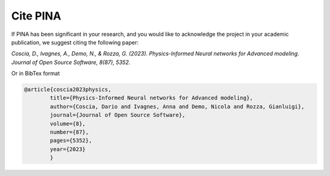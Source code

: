 Cite PINA
==============

If PINA has been significant in your research, and you would like to acknowledge the project in your academic publication,
we suggest citing the following paper:

*Coscia, D., Ivagnes, A., Demo, N., & Rozza, G. (2023). Physics-Informed Neural networks for Advanced modeling. Journal of Open Source Software, 8(87), 5352.*

Or in BibTex format

.. code:: bash

    @article{coscia2023physics,
            title={Physics-Informed Neural networks for Advanced modeling},
            author={Coscia, Dario and Ivagnes, Anna and Demo, Nicola and Rozza, Gianluigi},
            journal={Journal of Open Source Software},
            volume={8},
            number={87},
            pages={5352},
            year={2023}
            }